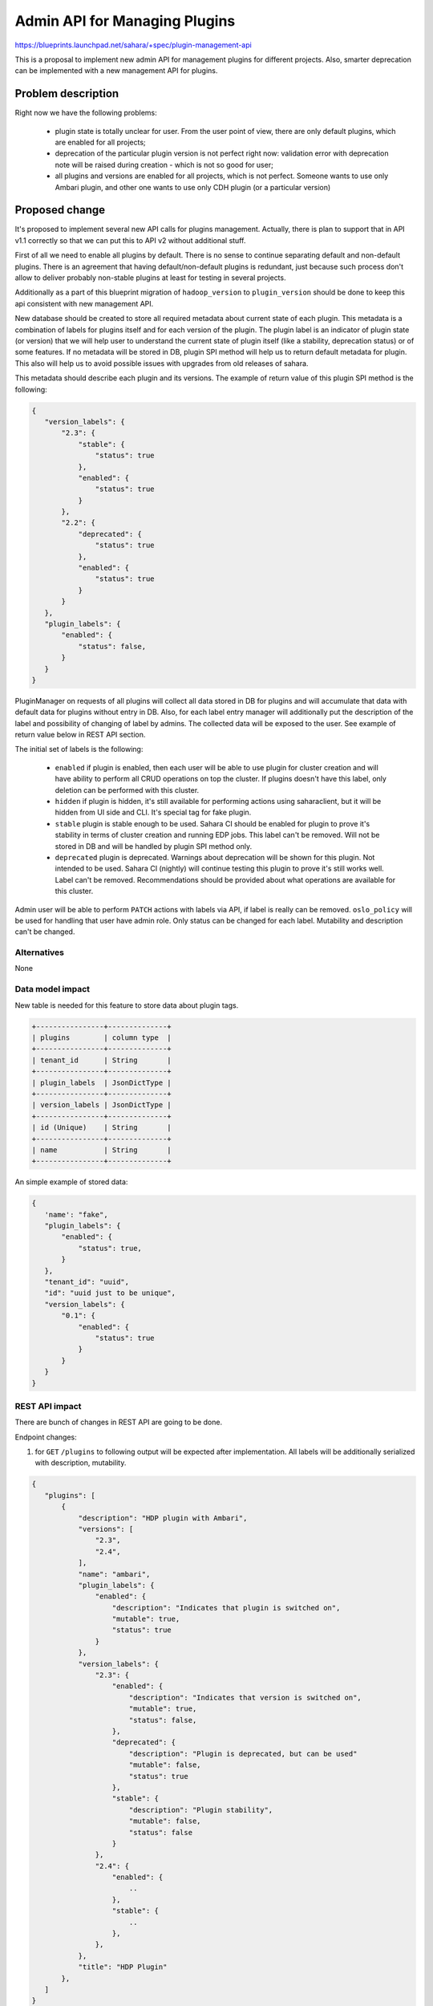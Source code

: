 ..
 This work is licensed under a Creative Commons Attribution 3.0 Unported
 License.

 http://creativecommons.org/licenses/by/3.0/legalcode

==============================
Admin API for Managing Plugins
==============================

https://blueprints.launchpad.net/sahara/+spec/plugin-management-api

This is a proposal to implement new admin API for management plugins
for different projects. Also, smarter deprecation can be implemented
with a new management API for plugins.

Problem description
===================

Right now we have the following problems:

 * plugin state is totally unclear for user. From the user point
   of view, there are only default plugins, which are enabled for
   all projects;
 * deprecation of the particular plugin version is not perfect right
   now: validation error with deprecation note will be raised during
   creation - which is not so good for user;
 * all plugins and versions are enabled for all projects, which is
   not perfect. Someone wants to use only Ambari plugin, and other one
   wants to use only CDH plugin (or a particular version)

Proposed change
===============

It's proposed to implement several new API calls for plugins management.
Actually, there is plan to support that in API v1.1 correctly so that we
can put this to API v2 without additional stuff.

First of all we need to enable all plugins by default. There is no sense
to continue separating default and non-default plugins. There is an agreement
that having default/non-default plugins is redundant, just because such
process don't allow to deliver probably non-stable plugins at least for testing
in several projects.

Additionally as a part of this blueprint migration of ``hadoop_version``
to ``plugin_version`` should be done to keep this api consistent with new
management API.

New database should be created to store all required metadata about current
state of each plugin. This metadata is a combination of labels for plugins
itself and for each version of the plugin. The plugin label is an indicator
of plugin state (or version) that we will help user to understand the current
state of plugin itself (like a stability, deprecation status) or of some
features. If no metadata will be stored in DB, plugin SPI method will
help us to return default metadata for plugin. This also will help us
to avoid possible issues with upgrades from old releases of sahara.

This metadata should describe each plugin and its versions. The example
of return value of this plugin SPI method is the following:

.. sourcecode:: json

 {
    "version_labels": {
        "2.3": {
            "stable": {
                "status": true
            },
            "enabled": {
                "status": true
            }
        },
        "2.2": {
            "deprecated": {
                "status": true
            },
            "enabled": {
                "status": true
            }
        }
    },
    "plugin_labels": {
        "enabled": {
            "status": false,
        }
    }
 }
..

PluginManager on requests of all plugins will collect all data stored in DB
for plugins and will accumulate that data with default data for plugins without
entry in DB. Also, for each label entry manager will additionally put the
description of the label and possibility of changing of label by admins. The
collected data will be exposed to the user. See example of return value below
in REST API section.

The initial set of labels is the following:

 * ``enabled`` if plugin is enabled, then each user will be able to use plugin
   for cluster creation and will have ability to perform all CRUD operations on
   top the cluster. If plugins doesn't have this label, only deletion can be
   performed with this cluster.
 * ``hidden`` if plugin is hidden, it's still available for performing actions
   using saharaclient, but it will be hidden from UI side and CLI. It's special
   tag for fake plugin.
 * ``stable`` plugin is stable enough to be used. Sahara CI should be enabled
   for plugin to prove it's stability in terms of cluster creation and running
   EDP jobs. This label can't be removed. Will not
   be stored in DB and will be handled by plugin SPI method only.
 * ``deprecated`` plugin is deprecated. Warnings about deprecation
   will be shown for this plugin. Not intended to be used. Sahara CI (nightly)
   will continue testing this plugin to prove it's still works well. Label
   can't be removed. Recommendations should be provided about what operations
   are available for this cluster.

Admin user will be able to perform ``PATCH``  actions with labels via API,
if label is really can be removed. ``oslo_policy`` will be used for handling
that user have admin role. Only status can be changed for each label.
Mutability and description can't be changed.

Alternatives
------------

None

Data model impact
-----------------

New table is needed for this feature to store data about plugin tags.

.. sourcecode:: console

 +----------------+--------------+
 | plugins        | column type  |
 +----------------+--------------+
 | tenant_id      | String       |
 +----------------+--------------+
 | plugin_labels  | JsonDictType |
 +----------------+--------------+
 | version_labels | JsonDictType |
 +----------------+--------------+
 | id (Unique)    | String       |
 +----------------+--------------+
 | name           | String       |
 +----------------+--------------+


..

An simple example of stored data:

.. sourcecode:: console

 {
    'name': "fake",
    "plugin_labels": {
        "enabled": {
            "status": true,
        }
    },
    "tenant_id": "uuid",
    "id": "uuid just to be unique",
    "version_labels": {
        "0.1": {
            "enabled": {
                "status": true
            }
        }
    }
 }

..

REST API impact
---------------

There are bunch of changes in REST API are going to be done.

Endpoint changes:

1. for ``GET`` ``/plugins`` to following output will be expected after
   implementation. All labels will be additionally serialized with description,
   mutability.

.. sourcecode:: console

 {
    "plugins": [
        {
            "description": "HDP plugin with Ambari",
            "versions": [
                "2.3",
                "2.4",
            ],
            "name": "ambari",
            "plugin_labels": {
                "enabled": {
                    "description": "Indicates that plugin is switched on",
                    "mutable": true,
                    "status": true
                }
            },
            "version_labels": {
                "2.3": {
                    "enabled": {
                        "description": "Indicates that version is switched on",
                        "mutable": true,
                        "status": false,
                    },
                    "deprecated": {
                        "description": "Plugin is deprecated, but can be used"
                        "mutable": false,
                        "status": true
                    },
                    "stable": {
                        "description": "Plugin stability",
                        "mutable": false,
                        "status": false
                    }
                },
                "2.4": {
                    "enabled": {
                        ..
                    },
                    "stable": {
                        ..
                    },
                },
            },
            "title": "HDP Plugin"
        },
    ]
 }

..

2. new ``PATCH /plugins/<name>`` which is intended for updating tags for plugin
   or/and its versions. Update will be done successfully if all modified labels
   are mutable. Validation will be done for user if updating only
   status of each labels. To update a label you need to send request with
   only this label in body. Mutability and description are fields that can't be
   changed.

.. sourcecode:: console

 {
    "plugin_labels": {
        "enabled": {
            "status": false,
        }
    }
    "version_labels: {
        "2.3": {
            "enabled": {
                "status": true,
            },
        },
        "2.4": {
            "enabled": {
                "status": false,
            },
        },
    }
 }

..

Other end user impact
---------------------

New CLI will be extended with plugin updates. Warnings about
deprecation label will be added too.

Deployer impact
---------------

Nothing additional is required from deployers; anyway we should notify about
new default value for ``plugins`` option.

Developer impact
----------------

None

Sahara-image-elements impact
----------------------------

None

Sahara-dashboard / Horizon impact
---------------------------------

Things to do:

1. New tab for management plugins should be implemented. All labels
   will be shown in this tab. Each label will have checkboxes that will add
   this label to plugin. Only admin will have ability to produce changes.
2. Warning regarding deprecation label will be added to templates/cluster
   creation tabs. If the only plugin enabled we will not have dropdown for
   plugin choice, and the same thing for version. If the only plugin and
   version is enabled, plugin choice action will be skipped.

Implementation
==============

Assignee(s)
-----------

Primary assignee:
  vgridnev (Vitaly Gridnev)

Work Items
----------

The following items should be covered:

 * enable all plugins by default;
 * implement database side;
 * new API methods should be added;
 * plugin SPI method for default metadata;
 * document new api features in API docs;
 * python-saharaclient implementation;
 * sahara-dashboard changes

Dependencies
============

Depends on OpenStack requirements

Testing
=======

Feature will covered by unit tests.

Documentation Impact
====================

All plugin labels should be documented properly.

References
==========

None
